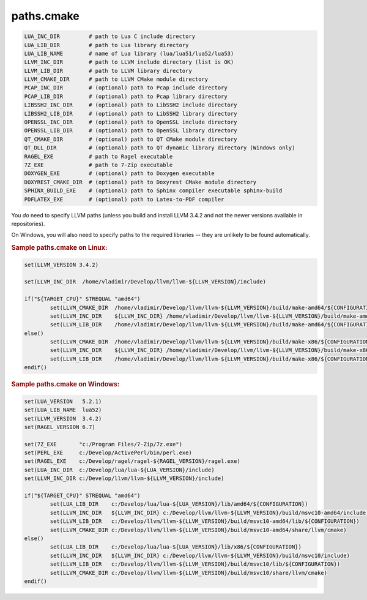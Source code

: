 .. .............................................................................
..
..  This file is part of the Jancy toolkit.
..
..  Jancy is distributed under the MIT license.
..  For details see accompanying license.txt file,
..  the public copy of which is also available at:
..  http://tibbo.com/downloads/archive/jancy/license.txt
..
.. .............................................................................

paths.cmake
===========

.. expand-macro:: paths-cmake Jancy

.. code-block:: bash

	LUA_INC_DIR         # path to Lua C include directory
	LUA_LIB_DIR         # path to Lua library directory
	LUA_LIB_NAME        # name of Lua library (lua/lua51/lua52/lua53)
	LLVM_INC_DIR        # path to LLVM include directory (list is OK)
	LLVM_LIB_DIR        # path to LLVM library directory
	LLVM_CMAKE_DIR      # path to LLVM CMake module directory
	PCAP_INC_DIR        # (optional) path to Pcap include directory
	PCAP_LIB_DIR        # (optional) path to Pcap library directory
	LIBSSH2_INC_DIR     # (optional) path to LibSSH2 include directory
	LIBSSH2_LIB_DIR     # (optional) path to LibSSH2 library directory
	OPENSSL_INC_DIR     # (optional) path to OpenSSL include directory
	OPENSSL_LIB_DIR     # (optional) path to OpenSSL library directory
	QT_CMAKE_DIR        # (optional) path to QT CMake module directory
	QT_DLL_DIR          # (optional) path to QT dynamic library directory (Windows only)
	RAGEL_EXE           # path to Ragel executable
	7Z_EXE              # path to 7-Zip executable
	DOXYGEN_EXE         # (optional) path to Doxygen executable
	DOXYREST_CMAKE_DIR  # (optional) path to Doxyrest CMake module directory
	SPHINX_BUILD_EXE    # (optional) path to Sphinx compiler executable sphinx-build
	PDFLATEX_EXE        # (optional) path to Latex-to-PDF compiler

.. expand-macro:: dependencies-cmake Jancy

You *do* need to specify LLVM paths (unless you build and install LLVM 3.4.2 and not the newer versions available in repositories).

On Windows, you will also need to specify paths to the required libraries -- they are unlikely to be found automatically.

.. rubric:: Sample paths.cmake on Linux:

.. code-block:: cmake

	set(LLVM_VERSION 3.4.2)

	set(LLVM_INC_DIR  /home/vladimir/Develop/llvm/llvm-${LLVM_VERSION}/include)

	if("${TARGET_CPU}" STREQUAL "amd64")
		set(LLVM_CMAKE_DIR  /home/vladimir/Develop/llvm/llvm-${LLVM_VERSION}/build/make-amd64/${CONFIGURATION}/share/llvm/cmake)
		set(LLVM_INC_DIR    ${LLVM_INC_DIR} /home/vladimir/Develop/llvm/llvm-${LLVM_VERSION}/build/make-amd64/${CONFIGURATION}/include)
		set(LLVM_LIB_DIR    /home/vladimir/Develop/llvm/llvm-${LLVM_VERSION}/build/make-amd64/${CONFIGURATION}/lib)
	else()
		set(LLVM_CMAKE_DIR  /home/vladimir/Develop/llvm/llvm-${LLVM_VERSION}/build/make-x86/${CONFIGURATION}/share/llvm/cmake)
		set(LLVM_INC_DIR    ${LLVM_INC_DIR} /home/vladimir/Develop/llvm/llvm-${LLVM_VERSION}/build/make-x86/${CONFIGURATION}/include)
		set(LLVM_LIB_DIR    /home/vladimir/Develop/llvm/llvm-${LLVM_VERSION}/build/make-x86/${CONFIGURATION}/lib)
	endif()

.. rubric:: Sample paths.cmake on Windows:

.. code-block:: cmake

	set(LUA_VERSION   5.2.1)
	set(LUA_LIB_NAME  lua52)
	set(LLVM_VERSION  3.4.2)
	set(RAGEL_VERSION 6.7)

	set(7Z_EXE       "c:/Program Files/7-Zip/7z.exe")
	set(PERL_EXE     c:/Develop/ActivePerl/bin/perl.exe)
	set(RAGEL_EXE    c:/Develop/ragel/ragel-${RAGEL_VERSION}/ragel.exe)
	set(LUA_INC_DIR  c:/Develop/lua/lua-${LUA_VERSION}/include)
	set(LLVM_INC_DIR c:/Develop/llvm/llvm-${LLVM_VERSION}/include)

	if("${TARGET_CPU}" STREQUAL "amd64")
		set(LUA_LIB_DIR    c:/Develop/lua/lua-${LUA_VERSION}/lib/amd64/${CONFIGURATION})
		set(LLVM_INC_DIR   ${LLVM_INC_DIR} c:/Develop/llvm/llvm-${LLVM_VERSION}/build/msvc10-amd64/include)
		set(LLVM_LIB_DIR   c:/Develop/llvm/llvm-${LLVM_VERSION}/build/msvc10-amd64/lib/${CONFIGURATION})
		set(LLVM_CMAKE_DIR c:/Develop/llvm/llvm-${LLVM_VERSION}/build/msvc10-amd64/share/llvm/cmake)
	else()
		set(LUA_LIB_DIR    c:/Develop/lua/lua-${LUA_VERSION}/lib/x86/${CONFIGURATION})
		set(LLVM_INC_DIR   ${LLVM_INC_DIR} c:/Develop/llvm/llvm-${LLVM_VERSION}/build/msvc10/include)
		set(LLVM_LIB_DIR   c:/Develop/llvm/llvm-${LLVM_VERSION}/build/msvc10/lib/${CONFIGURATION})
		set(LLVM_CMAKE_DIR c:/Develop/llvm/llvm-${LLVM_VERSION}/build/msvc10/share/llvm/cmake)
	endif()

